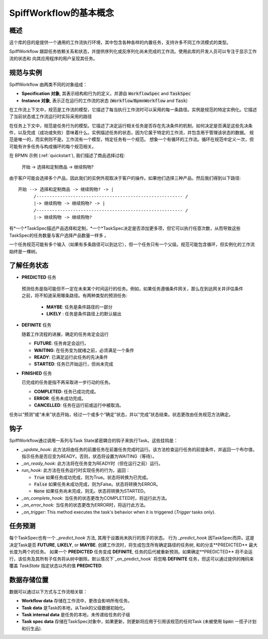SpiffWorkflow的基本概念
==================================

概述
--------

这个库的目的是提供一个通用的工作流执行环境，其中包含各种各样的内置任务，支持许多不同工作流模式的类型。

SpiffWorkflow 跟踪任务依赖关系和状态，并提供序列化或反序列化尚未完成的工作流。使用此库的开发人员可以专注于显示工作流的状态和
向其应用程序的用户呈现其任务。

.. _specs_vs_instances:

规范与实例
----------------------------

SpiffWorkflow 由两类不同的对象组成：

- **Specification 对象**, 其表示结构和行为的定义，并源自 :code:`WorkflowSpec` and :code:`TaskSpec`
- **Instance 对象**, 表示正在运行的工作流的状态 (:code:`Workflow`/:code:`BpmnWorkflow` and :code:`Task`)

在工作流上下文中，规范是工作流的模型，它描述了每当执行工作流时可以采用的每一条路径。实例是规范的特定实例化。它描述了当前状态或工作流运行时实际采用的路径

在任务上下文中，规范是任务行为的模型。它描述了决定运行相关任务是否存在先决条件的机制，如何决定是否满足这些先决条件，以及完成（成功或失败）意味着什么。实例描述任务的状态，因为它属于特定的工作流，并包含用于管理该状态的数据。
规范是唯一的，而实例则不是。工作流有一个模型，特定任务有一个规范。
想象一个有循环的工作流。循环在规范中定义一次，但可能有许多任务与构成循环的每个规范相关。

在 BPMN 示例 (:ref:`quickstart`), 我们描述了商品选择过程:

    开始 -> 选择和定制商品 -> 继续购物?

由于客户可能会选择多个产品，因此我们的实例外观取决于客户的操作。如果他们选择三种产品，然后我们得到以下路径::

    开始 --> 选择和定制商品 -> 继续购物? -> |
          /-------------------------------------------------------- /
          |-> 继续购物 -> 继续购物? -> |
          /-------------------------------------------------------- /
          |-> 继续购物 -> 继续购物?

有*一个*TaskSpec描述产品选择和定制，*一个*TaskSpec决定是否添加更多项，但它可以执行任意次数，从而导致这些TaskSpec的任务数量与客户选择产品数量一样多
。

一个任务规范可能有多个输入（如果有多条路径可以到达它），但一个任务只有一个父级。规范可能包含循环，但实例化的工作流始终是一棵树。

.. _states:

了解任务状态
-------------------------

* **PREDICTED** 任务

 预测任务是指可能但不一定在未来某个时间运行的任务。例如，如果任务遵循条件网关，那么在到达网关并评估条件之前，将不知道采用哪条路径。有两种类型的预测任务:

  - **MAYBE**: 任务是条件路径的一部分
  - **LIKELY** : 任务是条件路径上的默认输出

* **DEFINITE** 任务

  随着工作流程的进展，确定的任务肯定会运行

  - **FUTURE**: 任务肯定会运行。
  - **WAITING**: 在任务变为就绪之前，必须满足一个条件
  - **READY**: 已满足运行此任务的先决条件
  - **STARTED**: 任务已开始运行，但尚未完成

* **FINISHED** 任务

  已完成的任务是指不再采取进一步行动的任务。

  - **COMPLETED**: 任务已成功完成。
  - **ERROR**: 任务未成功完成。
  - **CANCELLED**: 任务在运行前或运行中被取消。

任务以“预测”或“未来”状态开始，经过一个或多个“确定”状态，并以“完成”状态结束。状态更改由任务规范方法确定。

钩子
-----

SpiffWorkflow通过调用一系列与Task State紧密耦合的钩子来执行Task。这些挂钩是：

* `_update_hook`: 此方法将由任务的前置任务在前置任务完成时运行。该方法检查运行任务的前提条件，并返回一个布尔值，指示任务是否应变为READY。否则，状态将设置为WAITING（等待）。

* `_on_ready_hook`: 此方法将在任务变为READY时（但在运行之前）运行。

* `run_hook`: 此方法在任务运行时实现任务的行为，返回：

  - :code:`True` 如果任务成功完成，则为True。状态将转换为已完成。
  - :code:`False` 如果任务未成功完成，则为False。状态将转换为ERROR。
  - :code:`None` 如果任务尚未完成，则无。状态将转换为STARTED。

* `_on_complete_hook`: 当任务的状态更改为COMPLETED时，将运行此方法。

* `_on_error_hook`: 当任务的状态更改为ERROR时，将运行此方法。

* `_on_trigger`: This method executes the task's behavior when it is triggered (`Trigger` tasks only).

任务预测
---------------

每个TaskSpec也有一个 `_predict_hook` 方法, 其用于设置尚未执行的孩子的状态。  行为 `_predict_hook` 因TaskSpec而异。这是决定Task是否 **FUTURE**, **LIKELY**, or
**MAYBE**.  创建工作流时，将生成包含所有确定路径的任务树, 和的分支**PREDICTED** 最大长度为两个的任务。  如果一个 **PREDICTED** 任务变成 **DEFINITE**, 任务的后代被重新预测。如果确定**PREDICTED** 将不会运行，该任务及其所有子任务将从树中删除。默认情况下`_on_predict_hook` 将忽略 **DEFINITE** 任务，但这可以通过提供的掩码来覆盖 `TaskState` 指定状态以外的值 **PREDICTED**.

数据存储位置
--------------------

数据可以通过以下方式与工作流相关联：

- **Workflow data** 存储在工作流中，更改会影响所有任务。
- **Task data** 是Task的本地，从Task的父级数据初始化。
- **Task internal data** 是任务的本地，未传递给任务的子级
- **Task spec data** 存储在TaskSpec对象中，如果更新，则更新将应用于引用该规范的任何Task
  (未被使用 :code:`bpmn` 一揽子计划和衍生品).

